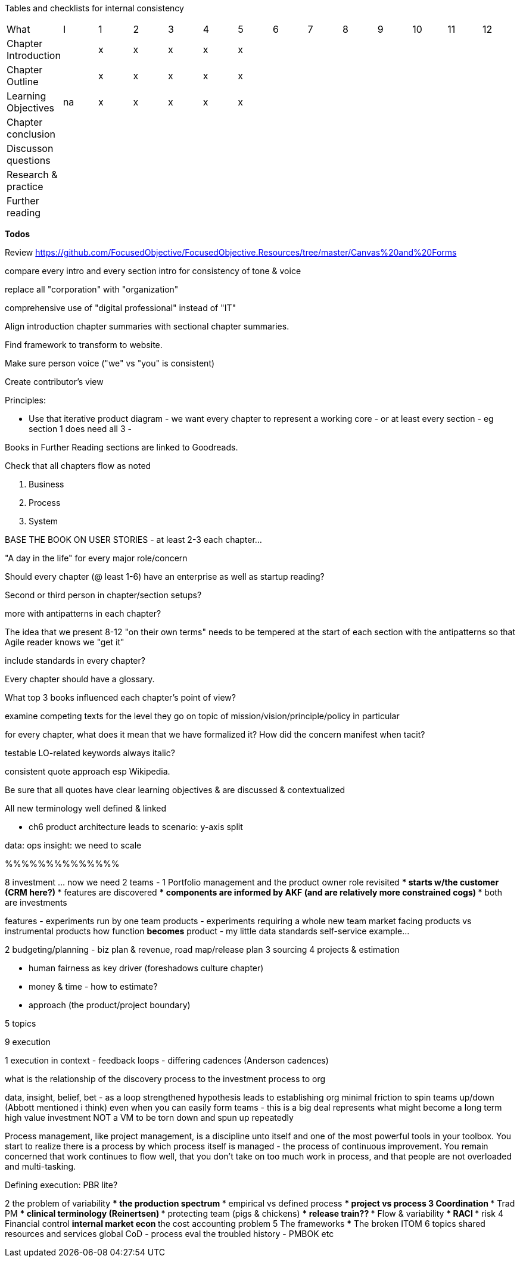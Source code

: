 
Tables and checklists for internal consistency

|=======
|What                  |I |1|2|3|4| 5| 6| 7| 8| 9| 10| 11| 12
|Chapter Introduction  |  |x|x|x|x|x| | | | | | |
|Chapter Outline       |  |x|x|x|x|x| | | | | | |
|Learning Objectives   |na|x|x|x|x|x| | | | | | |
|Chapter conclusion    |  | | | | | | | | | | | |
|Discusson questions   |  | | | | | | | | | | | |
|Research & practice   |  | | | | | | | | | | | |
|Further reading       |  | | | | | | | | | | | |
|=======

*Todos*

Review https://github.com/FocusedObjective/FocusedObjective.Resources/tree/master/Canvas%20and%20Forms

compare every intro and every section intro for consistency of tone & voice

replace all "corporation" with "organization"

comprehensive use of "digital professional" instead of "IT"

Align introduction chapter summaries with sectional chapter summaries.

Find framework to transform to website.

Make sure person voice ("we" vs "you" is consistent)

Create contributor's view

Principles:

* Use that iterative product diagram - we want every chapter to represent a working core - or at least every section - eg section 1 does need all 3 -

Books in Further Reading sections are linked to Goodreads.

Check that all chapters flow as noted

. Business
. Process
. System

BASE THE BOOK ON USER STORIES - at least 2-3 each chapter...

"A day in the life" for every major role/concern

Should every chapter (@ least 1-6) have an enterprise as well as startup reading?

Second or third person in chapter/section setups?

more with antipatterns in each chapter?

The idea that we present 8-12 "on their own terms" needs to be tempered at the start of each section with the antipatterns so that Agile reader knows we "get it"

include standards in every chapter?

Every chapter should have a glossary.

What top 3 books influenced each chapter's point of view?

examine competing texts for the level they go on topic of mission/vision/principle/policy in particular

for every chapter, what does it mean that we have formalized it? How did the concern manifest when tacit?

testable LO-related keywords always italic?

consistent quote approach esp Wikipedia.

Be sure that all quotes have clear learning objectives & are discussed & contextualized

All new terminology well defined & linked

* ch6 product architecture leads to scenario: y-axis split

data: ops
insight: we need to scale

%%%%%%%%%%%%%%

8 investment ... now we need 2 teams -
1 Portfolio management and the product owner role revisited
*** starts w/the customer (CRM here?)
*** features are discovered
*** components are informed by AKF (and are relatively more constrained cogs)
*** both are investments

features - experiments run by one team
products - experiments requiring a whole new team
market facing products vs instrumental products
how function *becomes* product - my little data standards self-service example...

2 budgeting/planning - biz plan & revenue, road map/release plan
3 sourcing
4 projects & estimation

*** human fairness as key driver (foreshadows culture chapter)
*** money & time - how to estimate?
*** approach (the product/project boundary)

5 topics

9 execution

1 execution in context - feedback loops - differing cadences (Anderson cadences)

what is the relationship of the discovery process to the investment process to org

data, insight, belief, bet - as a loop
strengthened hypothesis leads to establishing org
minimal friction to spin teams up/down (Abbott mentioned i think)
even when you can easily form teams - this is a big deal
represents what might become a long term high value investment
NOT a VM to be torn down and spun up repeatedly

Process management, like project management, is a discipline unto itself and one of the most powerful tools in your toolbox. You start to realize there is a process by which  process itself is managed - the process of continuous improvement.  You remain concerned that work continues to flow well, that you don't take on too much work in process, and that people are not overloaded and multi-tasking.

Defining execution: PBR lite?

2 the problem of variability
*** the production spectrum
*** empirical vs defined process
*** project vs process
3 Coordination
*** Trad PM
*** clinical terminology (Reinertsen)
*** protecting team (pigs & chickens)
*** release train??
*** Flow & variability
*** RACI
*** risk
4 Financial control
** internal market econ
** the cost accounting problem
5 The frameworks
*** The broken ITOM
6 topics
shared resources and services
global CoD - process eval
the troubled history - PMBOK etc
